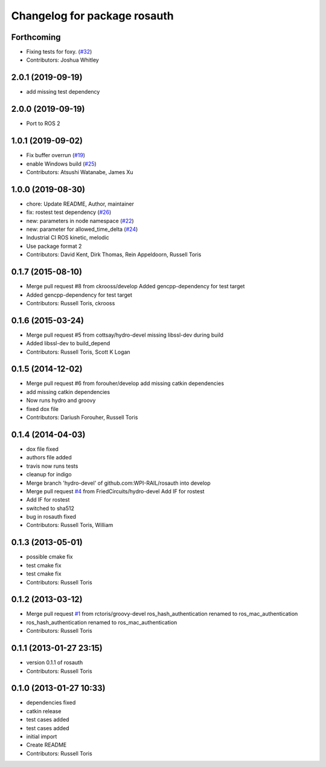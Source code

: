 ^^^^^^^^^^^^^^^^^^^^^^^^^^^^^
Changelog for package rosauth
^^^^^^^^^^^^^^^^^^^^^^^^^^^^^

Forthcoming
-----------
* Fixing tests for foxy. (`#32 <https://github.com/GT-RAIL/rosauth/issues/32>`_)
* Contributors: Joshua Whitley

2.0.1 (2019-09-19)
------------------
* add missing test dependency

2.0.0 (2019-09-19)
------------------
* Port to ROS 2

1.0.1 (2019-09-02)
------------------
* Fix buffer overrun (`#19 <https://github.com/GT-RAIL/rosauth/issues/19>`_)
* enable Windows build (`#25 <https://github.com/GT-RAIL/rosauth/issues/25>`_)
* Contributors: Atsushi Watanabe, James Xu

1.0.0 (2019-08-30)
------------------
* chore: Update README, Author, maintainer
* fix: rostest test dependency (`#26 <https://github.com/GT-RAIL/rosauth/issues/26>`_)
* new: parameters in node namespace (`#22 <https://github.com/GT-RAIL/rosauth/issues/22>`_)
* new: parameter for allowed_time_delta (`#24 <https://github.com/GT-RAIL/rosauth/issues/24>`_)
* Industrial CI ROS kinetic, melodic
* Use package format 2
* Contributors: David Kent, Dirk Thomas, Rein Appeldoorn, Russell Toris

0.1.7 (2015-08-10)
------------------
* Merge pull request #8 from ckrooss/develop
  Added gencpp-dependency for test target
* Added gencpp-dependency for test target
* Contributors: Russell Toris, ckrooss

0.1.6 (2015-03-24)
------------------
* Merge pull request #5 from cottsay/hydro-devel
  missing libssl-dev during build
* Added libssl-dev to build_depend
* Contributors: Russell Toris, Scott K Logan

0.1.5 (2014-12-02)
------------------
* Merge pull request #6 from forouher/develop
  add missing catkin dependencies
* add missing catkin dependencies
* Now runs hydro and groovy
* fixed dox file
* Contributors: Dariush Forouher, Russell Toris

0.1.4 (2014-04-03)
------------------
* dox file fixed
* authors file added
* travis now runs tests
* cleanup for indigo
* Merge branch 'hydro-devel' of github.com:WPI-RAIL/rosauth into develop
* Merge pull request `#4 <https://github.com/WPI-RAIL/rosauth/issues/4>`_ from FriedCircuits/hydro-devel
  Add IF for rostest
* Add IF for rostest
* switched to sha512
* bug in rosauth fixed
* Contributors: Russell Toris, William

0.1.3 (2013-05-01)
------------------
* possible cmake fix
* test cmake fix
* test cmake fix
* Contributors: Russell Toris

0.1.2 (2013-03-12)
------------------
* Merge pull request `#1 <https://github.com/WPI-RAIL/rosauth/issues/1>`_ from rctoris/groovy-devel
  ros_hash_authentication renamed to ros_mac_authentication
* ros_hash_authentication renamed to ros_mac_authentication
* Contributors: Russell Toris

0.1.1 (2013-01-27 23:15)
------------------------
* version 0.1.1 of rosauth
* Contributors: Russell Toris

0.1.0 (2013-01-27 10:33)
------------------------
* dependencies fixed
* catkin release
* test cases added
* test cases added
* initial import
* Create README
* Contributors: Russell Toris
